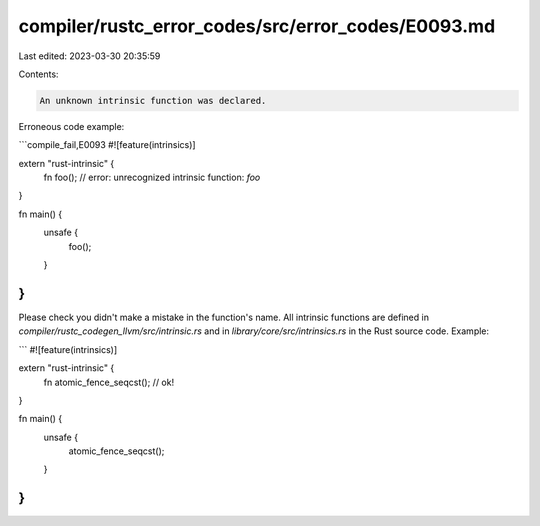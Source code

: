 compiler/rustc_error_codes/src/error_codes/E0093.md
===================================================

Last edited: 2023-03-30 20:35:59

Contents:

.. code-block:: md

    An unknown intrinsic function was declared.

Erroneous code example:

```compile_fail,E0093
#![feature(intrinsics)]

extern "rust-intrinsic" {
    fn foo(); // error: unrecognized intrinsic function: `foo`
}

fn main() {
    unsafe {
        foo();
    }
}
```

Please check you didn't make a mistake in the function's name. All intrinsic
functions are defined in `compiler/rustc_codegen_llvm/src/intrinsic.rs` and in
`library/core/src/intrinsics.rs` in the Rust source code. Example:

```
#![feature(intrinsics)]

extern "rust-intrinsic" {
    fn atomic_fence_seqcst(); // ok!
}

fn main() {
    unsafe {
        atomic_fence_seqcst();
    }
}
```


